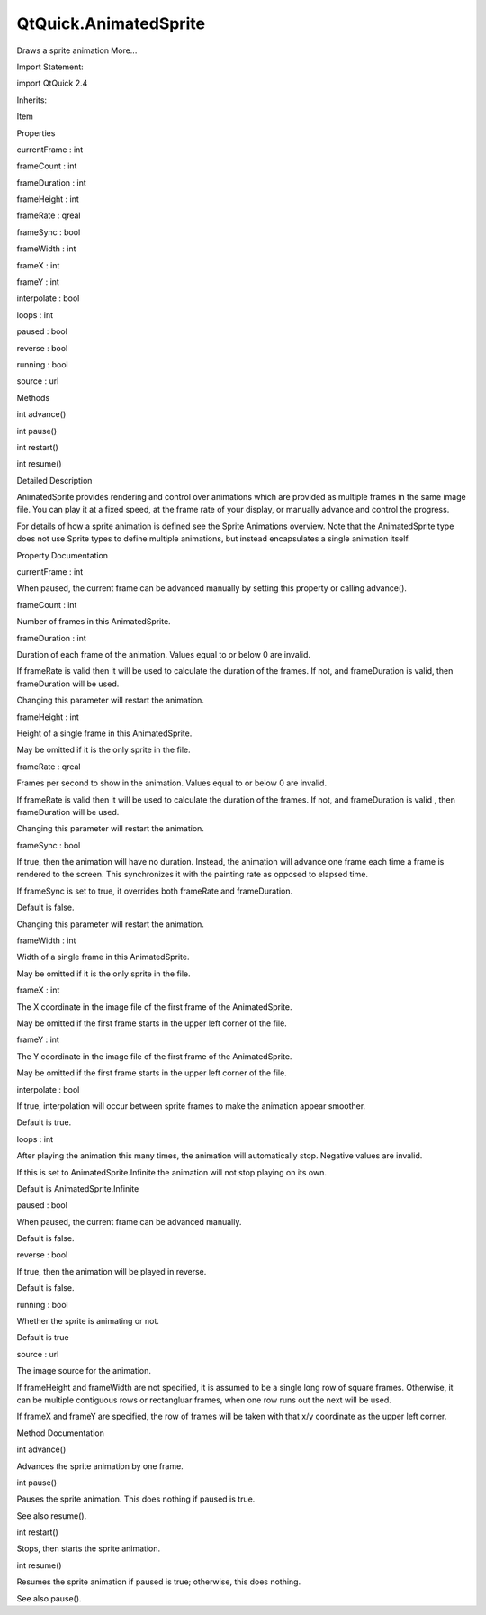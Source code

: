 QtQuick.AnimatedSprite
======================

.. raw:: html

   <p>

Draws a sprite animation More...

.. raw:: html

   </p>

.. raw:: html

   <!-- @@@AnimatedSprite -->

.. raw:: html

   <table class="alignedsummary">

.. raw:: html

   <tr>

.. raw:: html

   <td class="memItemLeft rightAlign topAlign">

Import Statement:

.. raw:: html

   </td>

.. raw:: html

   <td class="memItemRight bottomAlign">

import QtQuick 2.4

.. raw:: html

   </td>

.. raw:: html

   </tr>

.. raw:: html

   <tr>

.. raw:: html

   <td class="memItemLeft rightAlign topAlign">

Inherits:

.. raw:: html

   </td>

.. raw:: html

   <td class="memItemRight bottomAlign">

.. raw:: html

   <p>

Item

.. raw:: html

   </p>

.. raw:: html

   </td>

.. raw:: html

   </tr>

.. raw:: html

   </table>

.. raw:: html

   <ul>

.. raw:: html

   </ul>

.. raw:: html

   <h2 id="properties">

Properties

.. raw:: html

   </h2>

.. raw:: html

   <ul>

.. raw:: html

   <li class="fn">

currentFrame : int

.. raw:: html

   </li>

.. raw:: html

   <li class="fn">

frameCount : int

.. raw:: html

   </li>

.. raw:: html

   <li class="fn">

frameDuration : int

.. raw:: html

   </li>

.. raw:: html

   <li class="fn">

frameHeight : int

.. raw:: html

   </li>

.. raw:: html

   <li class="fn">

frameRate : qreal

.. raw:: html

   </li>

.. raw:: html

   <li class="fn">

frameSync : bool

.. raw:: html

   </li>

.. raw:: html

   <li class="fn">

frameWidth : int

.. raw:: html

   </li>

.. raw:: html

   <li class="fn">

frameX : int

.. raw:: html

   </li>

.. raw:: html

   <li class="fn">

frameY : int

.. raw:: html

   </li>

.. raw:: html

   <li class="fn">

interpolate : bool

.. raw:: html

   </li>

.. raw:: html

   <li class="fn">

loops : int

.. raw:: html

   </li>

.. raw:: html

   <li class="fn">

paused : bool

.. raw:: html

   </li>

.. raw:: html

   <li class="fn">

reverse : bool

.. raw:: html

   </li>

.. raw:: html

   <li class="fn">

running : bool

.. raw:: html

   </li>

.. raw:: html

   <li class="fn">

source : url

.. raw:: html

   </li>

.. raw:: html

   </ul>

.. raw:: html

   <h2 id="methods">

Methods

.. raw:: html

   </h2>

.. raw:: html

   <ul>

.. raw:: html

   <li class="fn">

int advance()

.. raw:: html

   </li>

.. raw:: html

   <li class="fn">

int pause()

.. raw:: html

   </li>

.. raw:: html

   <li class="fn">

int restart()

.. raw:: html

   </li>

.. raw:: html

   <li class="fn">

int resume()

.. raw:: html

   </li>

.. raw:: html

   </ul>

.. raw:: html

   <!-- $$$AnimatedSprite-description -->

.. raw:: html

   <h2 id="details">

Detailed Description

.. raw:: html

   </h2>

.. raw:: html

   </p>

.. raw:: html

   <p>

AnimatedSprite provides rendering and control over animations which are
provided as multiple frames in the same image file. You can play it at a
fixed speed, at the frame rate of your display, or manually advance and
control the progress.

.. raw:: html

   </p>

.. raw:: html

   <p>

For details of how a sprite animation is defined see the Sprite
Animations overview. Note that the AnimatedSprite type does not use
Sprite types to define multiple animations, but instead encapsulates a
single animation itself.

.. raw:: html

   </p>

.. raw:: html

   <!-- @@@AnimatedSprite -->

.. raw:: html

   <h2>

Property Documentation

.. raw:: html

   </h2>

.. raw:: html

   <!-- $$$currentFrame -->

.. raw:: html

   <table class="qmlname">

.. raw:: html

   <tr valign="top" id="currentFrame-prop">

.. raw:: html

   <td class="tblQmlPropNode">

.. raw:: html

   <p>

currentFrame : int

.. raw:: html

   </p>

.. raw:: html

   </td>

.. raw:: html

   </tr>

.. raw:: html

   </table>

.. raw:: html

   <p>

When paused, the current frame can be advanced manually by setting this
property or calling advance().

.. raw:: html

   </p>

.. raw:: html

   <!-- @@@currentFrame -->

.. raw:: html

   <table class="qmlname">

.. raw:: html

   <tr valign="top" id="frameCount-prop">

.. raw:: html

   <td class="tblQmlPropNode">

.. raw:: html

   <p>

frameCount : int

.. raw:: html

   </p>

.. raw:: html

   </td>

.. raw:: html

   </tr>

.. raw:: html

   </table>

.. raw:: html

   <p>

Number of frames in this AnimatedSprite.

.. raw:: html

   </p>

.. raw:: html

   <!-- @@@frameCount -->

.. raw:: html

   <table class="qmlname">

.. raw:: html

   <tr valign="top" id="frameDuration-prop">

.. raw:: html

   <td class="tblQmlPropNode">

.. raw:: html

   <p>

frameDuration : int

.. raw:: html

   </p>

.. raw:: html

   </td>

.. raw:: html

   </tr>

.. raw:: html

   </table>

.. raw:: html

   <p>

Duration of each frame of the animation. Values equal to or below 0 are
invalid.

.. raw:: html

   </p>

.. raw:: html

   <p>

If frameRate is valid then it will be used to calculate the duration of
the frames. If not, and frameDuration is valid, then frameDuration will
be used.

.. raw:: html

   </p>

.. raw:: html

   <p>

Changing this parameter will restart the animation.

.. raw:: html

   </p>

.. raw:: html

   <!-- @@@frameDuration -->

.. raw:: html

   <table class="qmlname">

.. raw:: html

   <tr valign="top" id="frameHeight-prop">

.. raw:: html

   <td class="tblQmlPropNode">

.. raw:: html

   <p>

frameHeight : int

.. raw:: html

   </p>

.. raw:: html

   </td>

.. raw:: html

   </tr>

.. raw:: html

   </table>

.. raw:: html

   <p>

Height of a single frame in this AnimatedSprite.

.. raw:: html

   </p>

.. raw:: html

   <p>

May be omitted if it is the only sprite in the file.

.. raw:: html

   </p>

.. raw:: html

   <!-- @@@frameHeight -->

.. raw:: html

   <table class="qmlname">

.. raw:: html

   <tr valign="top" id="frameRate-prop">

.. raw:: html

   <td class="tblQmlPropNode">

.. raw:: html

   <p>

frameRate : qreal

.. raw:: html

   </p>

.. raw:: html

   </td>

.. raw:: html

   </tr>

.. raw:: html

   </table>

.. raw:: html

   <p>

Frames per second to show in the animation. Values equal to or below 0
are invalid.

.. raw:: html

   </p>

.. raw:: html

   <p>

If frameRate is valid then it will be used to calculate the duration of
the frames. If not, and frameDuration is valid , then frameDuration will
be used.

.. raw:: html

   </p>

.. raw:: html

   <p>

Changing this parameter will restart the animation.

.. raw:: html

   </p>

.. raw:: html

   <!-- @@@frameRate -->

.. raw:: html

   <table class="qmlname">

.. raw:: html

   <tr valign="top" id="frameSync-prop">

.. raw:: html

   <td class="tblQmlPropNode">

.. raw:: html

   <p>

frameSync : bool

.. raw:: html

   </p>

.. raw:: html

   </td>

.. raw:: html

   </tr>

.. raw:: html

   </table>

.. raw:: html

   <p>

If true, then the animation will have no duration. Instead, the
animation will advance one frame each time a frame is rendered to the
screen. This synchronizes it with the painting rate as opposed to
elapsed time.

.. raw:: html

   </p>

.. raw:: html

   <p>

If frameSync is set to true, it overrides both frameRate and
frameDuration.

.. raw:: html

   </p>

.. raw:: html

   <p>

Default is false.

.. raw:: html

   </p>

.. raw:: html

   <p>

Changing this parameter will restart the animation.

.. raw:: html

   </p>

.. raw:: html

   <!-- @@@frameSync -->

.. raw:: html

   <table class="qmlname">

.. raw:: html

   <tr valign="top" id="frameWidth-prop">

.. raw:: html

   <td class="tblQmlPropNode">

.. raw:: html

   <p>

frameWidth : int

.. raw:: html

   </p>

.. raw:: html

   </td>

.. raw:: html

   </tr>

.. raw:: html

   </table>

.. raw:: html

   <p>

Width of a single frame in this AnimatedSprite.

.. raw:: html

   </p>

.. raw:: html

   <p>

May be omitted if it is the only sprite in the file.

.. raw:: html

   </p>

.. raw:: html

   <!-- @@@frameWidth -->

.. raw:: html

   <table class="qmlname">

.. raw:: html

   <tr valign="top" id="frameX-prop">

.. raw:: html

   <td class="tblQmlPropNode">

.. raw:: html

   <p>

frameX : int

.. raw:: html

   </p>

.. raw:: html

   </td>

.. raw:: html

   </tr>

.. raw:: html

   </table>

.. raw:: html

   <p>

The X coordinate in the image file of the first frame of the
AnimatedSprite.

.. raw:: html

   </p>

.. raw:: html

   <p>

May be omitted if the first frame starts in the upper left corner of the
file.

.. raw:: html

   </p>

.. raw:: html

   <!-- @@@frameX -->

.. raw:: html

   <table class="qmlname">

.. raw:: html

   <tr valign="top" id="frameY-prop">

.. raw:: html

   <td class="tblQmlPropNode">

.. raw:: html

   <p>

frameY : int

.. raw:: html

   </p>

.. raw:: html

   </td>

.. raw:: html

   </tr>

.. raw:: html

   </table>

.. raw:: html

   <p>

The Y coordinate in the image file of the first frame of the
AnimatedSprite.

.. raw:: html

   </p>

.. raw:: html

   <p>

May be omitted if the first frame starts in the upper left corner of the
file.

.. raw:: html

   </p>

.. raw:: html

   <!-- @@@frameY -->

.. raw:: html

   <table class="qmlname">

.. raw:: html

   <tr valign="top" id="interpolate-prop">

.. raw:: html

   <td class="tblQmlPropNode">

.. raw:: html

   <p>

interpolate : bool

.. raw:: html

   </p>

.. raw:: html

   </td>

.. raw:: html

   </tr>

.. raw:: html

   </table>

.. raw:: html

   <p>

If true, interpolation will occur between sprite frames to make the
animation appear smoother.

.. raw:: html

   </p>

.. raw:: html

   <p>

Default is true.

.. raw:: html

   </p>

.. raw:: html

   <!-- @@@interpolate -->

.. raw:: html

   <table class="qmlname">

.. raw:: html

   <tr valign="top" id="loops-prop">

.. raw:: html

   <td class="tblQmlPropNode">

.. raw:: html

   <p>

loops : int

.. raw:: html

   </p>

.. raw:: html

   </td>

.. raw:: html

   </tr>

.. raw:: html

   </table>

.. raw:: html

   <p>

After playing the animation this many times, the animation will
automatically stop. Negative values are invalid.

.. raw:: html

   </p>

.. raw:: html

   <p>

If this is set to AnimatedSprite.Infinite the animation will not stop
playing on its own.

.. raw:: html

   </p>

.. raw:: html

   <p>

Default is AnimatedSprite.Infinite

.. raw:: html

   </p>

.. raw:: html

   <!-- @@@loops -->

.. raw:: html

   <table class="qmlname">

.. raw:: html

   <tr valign="top" id="paused-prop">

.. raw:: html

   <td class="tblQmlPropNode">

.. raw:: html

   <p>

paused : bool

.. raw:: html

   </p>

.. raw:: html

   </td>

.. raw:: html

   </tr>

.. raw:: html

   </table>

.. raw:: html

   <p>

When paused, the current frame can be advanced manually.

.. raw:: html

   </p>

.. raw:: html

   <p>

Default is false.

.. raw:: html

   </p>

.. raw:: html

   <!-- @@@paused -->

.. raw:: html

   <table class="qmlname">

.. raw:: html

   <tr valign="top" id="reverse-prop">

.. raw:: html

   <td class="tblQmlPropNode">

.. raw:: html

   <p>

reverse : bool

.. raw:: html

   </p>

.. raw:: html

   </td>

.. raw:: html

   </tr>

.. raw:: html

   </table>

.. raw:: html

   <p>

If true, then the animation will be played in reverse.

.. raw:: html

   </p>

.. raw:: html

   <p>

Default is false.

.. raw:: html

   </p>

.. raw:: html

   <!-- @@@reverse -->

.. raw:: html

   <table class="qmlname">

.. raw:: html

   <tr valign="top" id="running-prop">

.. raw:: html

   <td class="tblQmlPropNode">

.. raw:: html

   <p>

running : bool

.. raw:: html

   </p>

.. raw:: html

   </td>

.. raw:: html

   </tr>

.. raw:: html

   </table>

.. raw:: html

   <p>

Whether the sprite is animating or not.

.. raw:: html

   </p>

.. raw:: html

   <p>

Default is true

.. raw:: html

   </p>

.. raw:: html

   <!-- @@@running -->

.. raw:: html

   <table class="qmlname">

.. raw:: html

   <tr valign="top" id="source-prop">

.. raw:: html

   <td class="tblQmlPropNode">

.. raw:: html

   <p>

source : url

.. raw:: html

   </p>

.. raw:: html

   </td>

.. raw:: html

   </tr>

.. raw:: html

   </table>

.. raw:: html

   <p>

The image source for the animation.

.. raw:: html

   </p>

.. raw:: html

   <p>

If frameHeight and frameWidth are not specified, it is assumed to be a
single long row of square frames. Otherwise, it can be multiple
contiguous rows or rectangluar frames, when one row runs out the next
will be used.

.. raw:: html

   </p>

.. raw:: html

   <p>

If frameX and frameY are specified, the row of frames will be taken with
that x/y coordinate as the upper left corner.

.. raw:: html

   </p>

.. raw:: html

   <!-- @@@source -->

.. raw:: html

   <h2>

Method Documentation

.. raw:: html

   </h2>

.. raw:: html

   <!-- $$$advance -->

.. raw:: html

   <table class="qmlname">

.. raw:: html

   <tr valign="top" id="advance-method">

.. raw:: html

   <td class="tblQmlFuncNode">

.. raw:: html

   <p>

int advance()

.. raw:: html

   </p>

.. raw:: html

   </td>

.. raw:: html

   </tr>

.. raw:: html

   </table>

.. raw:: html

   <p>

Advances the sprite animation by one frame.

.. raw:: html

   </p>

.. raw:: html

   <!-- @@@advance -->

.. raw:: html

   <table class="qmlname">

.. raw:: html

   <tr valign="top" id="pause-method">

.. raw:: html

   <td class="tblQmlFuncNode">

.. raw:: html

   <p>

int pause()

.. raw:: html

   </p>

.. raw:: html

   </td>

.. raw:: html

   </tr>

.. raw:: html

   </table>

.. raw:: html

   <p>

Pauses the sprite animation. This does nothing if paused is true.

.. raw:: html

   </p>

.. raw:: html

   <p>

See also resume().

.. raw:: html

   </p>

.. raw:: html

   <!-- @@@pause -->

.. raw:: html

   <table class="qmlname">

.. raw:: html

   <tr valign="top" id="restart-method">

.. raw:: html

   <td class="tblQmlFuncNode">

.. raw:: html

   <p>

int restart()

.. raw:: html

   </p>

.. raw:: html

   </td>

.. raw:: html

   </tr>

.. raw:: html

   </table>

.. raw:: html

   <p>

Stops, then starts the sprite animation.

.. raw:: html

   </p>

.. raw:: html

   <!-- @@@restart -->

.. raw:: html

   <table class="qmlname">

.. raw:: html

   <tr valign="top" id="resume-method">

.. raw:: html

   <td class="tblQmlFuncNode">

.. raw:: html

   <p>

int resume()

.. raw:: html

   </p>

.. raw:: html

   </td>

.. raw:: html

   </tr>

.. raw:: html

   </table>

.. raw:: html

   <p>

Resumes the sprite animation if paused is true; otherwise, this does
nothing.

.. raw:: html

   </p>

.. raw:: html

   <p>

See also pause().

.. raw:: html

   </p>

.. raw:: html

   <!-- @@@resume -->



